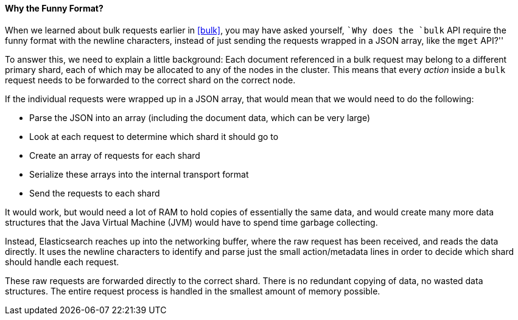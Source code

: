 [[bulk-format]]
[role="pagebreak-before"]
==== Why the Funny Format?

When we learned about bulk requests ((("bulk API", "format of requests")))earlier in <<bulk>>, you may have asked
yourself, ``Why does the `bulk` API require the funny format with the newline
characters, instead of just sending the requests wrapped in a JSON array, like
the `mget` API?''

To answer this, we need to explain a little background: Each document referenced in a bulk request may belong to a different primary
shard, each of which may be allocated to any of the nodes in the cluster. This
means that ((("action, in bulk requests")))every _action_ inside a `bulk` request needs to be forwarded to the
correct shard on the correct node.

If the individual requests were wrapped up in a JSON array, that would mean
that we would need to do the following:

 * Parse the JSON into an array (including the document data, which
   can be very large)
 * Look at each request to determine which shard it should go to
 * Create an array of requests for each shard
 * Serialize these arrays into the internal transport format
 * Send the requests to each shard

It would work, but would need a lot of RAM to hold copies of essentially
the same data, and would create many more data structures that the Java Virtual Machine (JVM) would have to spend time garbage collecting.

Instead, Elasticsearch reaches up into the networking buffer, where the raw
request has been received, and reads the data directly. It uses the newline
characters to identify and parse just the small +action/metadata+ lines in
order to decide which shard should handle each request.

These raw requests are forwarded directly to the correct shard. There
is no redundant copying of data, no wasted data structures. The entire
request process is handled in the smallest amount of memory possible.

